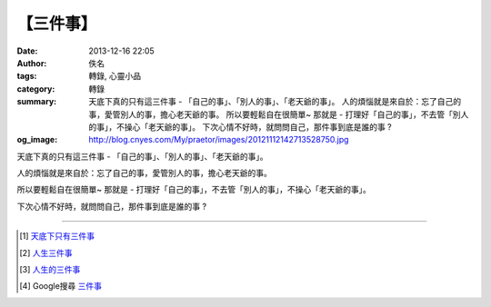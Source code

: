 【三件事】
##########

:date: 2013-12-16 22:05
:author: 佚名
:tags: 轉錄, 心靈小品
:category: 轉錄
:summary: 天底下真的只有這三件事 - 「自己的事」、「別人的事」、「老天爺的事」。
          人的煩惱就是來自於：忘了自己的事，愛管別人的事，擔心老天爺的事。
          所以要輕鬆自在很簡單~
          那就是 - 打理好「自己的事」，不去管「別人的事」，不操心「老天爺的事」。
          下次心情不好時，就問問自己，那件事到底是誰的事 ?
:og_image: http://blog.cnyes.com/My/praetor/images/20121112142713528750.jpg


.. image:: http://ext.pimg.tw/kuozins/1353735969-401992558.jpg
   :align: center
   :alt: 三件事

天底下真的只有這三件事 - 「自己的事」、「別人的事」、「老天爺的事」。

人的煩惱就是來自於：忘了自己的事，愛管別人的事，擔心老天爺的事。

所以要輕鬆自在很簡單~
那就是 - 打理好「自己的事」，不去管「別人的事」，不操心「老天爺的事」。

下次心情不好時，就問問自己，那件事到底是誰的事 ?

----

.. [1] `天底下只有三件事 <http://ibook.idv.tw/enews/enews61-90/enews73.html>`_

.. [2] `人生三件事 <http://www.navy77.url.tw/analects/101/%E4%BA%BA%E7%94%9F%E4%B8%89%E4%BB%B6%E4%BA%8B.htm>`_

.. [3] `人生的三件事 <http://www.minghui-school.org/school/article/2007/8/29/65978.html>`_

.. [4] Google搜尋 `三件事 <https://www.google.com.tw/search?q=%E4%B8%89%E4%BB%B6%E4%BA%8B>`_
